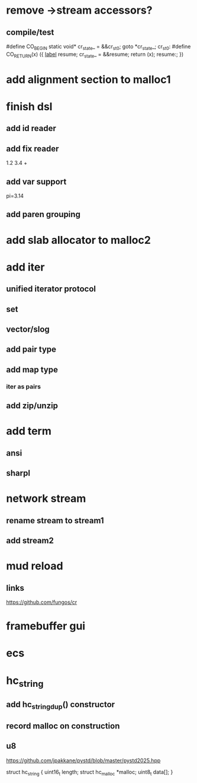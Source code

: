 * remove ->stream accessors?
** compile/test

#define CO_BEGIN static void* cr_state_ = &&cr_st_0; goto *cr_state_; cr_st_0:
#define CO_RETURN(x) ({ __label__ resume; cr_state_ = &&resume; return (x); resume:; })
    
* add alignment section to malloc1

* finish dsl
** add id reader
** add fix reader
1.2 3.4 +
** add var support
pi=3.14
** add paren grouping

* add slab allocator to malloc2

* add iter
** unified iterator protocol
** set
** vector/slog
** add pair type
** add map type
*** iter as pairs
** add zip/unzip

* add term
** ansi
** sharpl

* network stream
** rename stream to stream1
** add stream2

* mud reload
** links

https://github.com/fungos/cr

* framebuffer gui

* ecs

* hc_string
** add hc_string_dup() constructor
** record malloc on construction
** u8

https://github.com/jpakkane/pystd/blob/master/pystd2025.hpp

struct hc_string {
  uint16_t length;
  struct hc_malloc *malloc;
  uint8_t data[];
}
